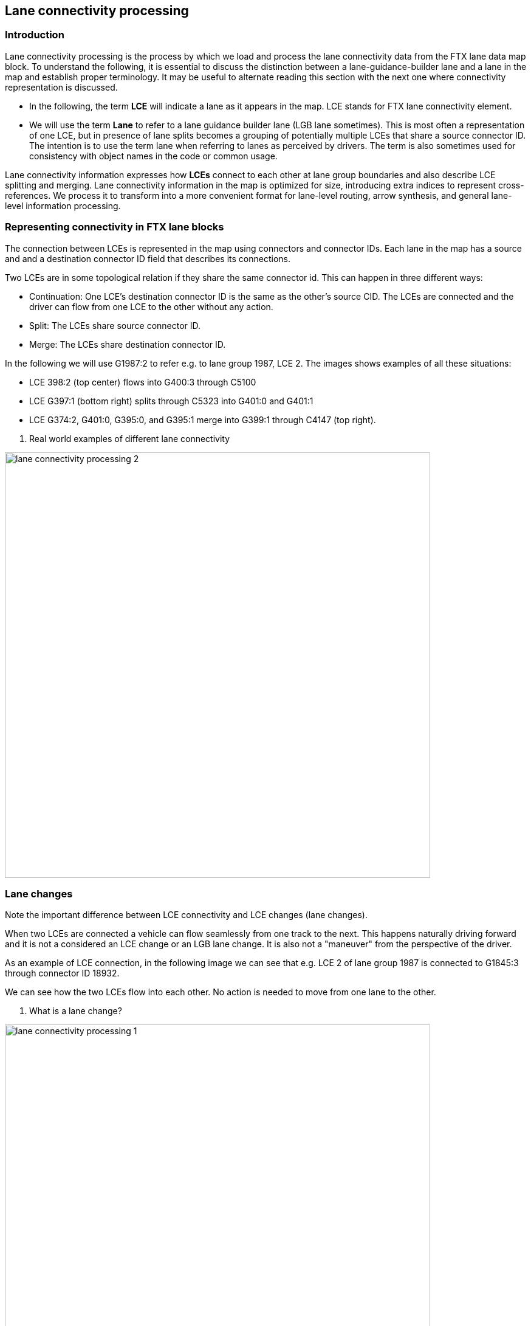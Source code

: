 // Copyright (C) 2023 TomTom NV. All rights reserved.

[[section-lane-connectivity-processing]]

== Lane connectivity processing

=== Introduction

Lane connectivity processing is the process by which we load and process the
lane connectivity data from the FTX lane data map block. To understand the
following, it is essential to discuss the distinction between a
lane-guidance-builder lane and a lane in the map and establish proper
terminology. It may be useful to alternate reading this section with the next
one where connectivity representation is discussed.

* In the following, the term *LCE* will indicate a lane as it appears in the
map. LCE stands for FTX lane connectivity element.

* We will use the term *Lane* to refer to a lane guidance builder lane (LGB lane
sometimes). This is most often a representation of one LCE, but  in presence of
lane splits becomes a grouping of potentially multiple LCEs that share a source
connector ID. The intention is to  use the term lane when referring to lanes as perceived
by drivers. The term is also sometimes used for consistency with object names in
the code or common usage.

Lane connectivity information expresses how *LCEs* connect to each other at lane
group boundaries and also describe LCE splitting and merging. Lane connectivity
information in the map is optimized for size, introducing extra indices to
represent cross-references.  We process it to transform into a more convenient
format for lane-level routing, arrow synthesis, and general lane-level
information processing.

=== Representing connectivity in FTX lane blocks

The connection between LCEs is represented in the map using connectors and
connector IDs. Each lane in the map has a source and and a destination connector
ID field that describes its connections.

Two LCEs are in some topological relation if they share the same connector id.
This can happen in three different ways:

* Continuation: One LCE's destination connector ID is the same as the other's
source CID. The LCEs are connected and the driver can flow from one LCE to the
other without any action.

* Split: The LCEs share source connector ID.

* Merge: The LCEs share destination connector ID.

In the following we will use G1987:2  to refer e.g. to lane group 1987, LCE 2.
The images shows examples of all these situations:

* LCE 398:2 (top center) flows into G400:3 through C5100

* LCE G397:1 (bottom right) splits through C5323 into G401:0 and G401:1

* LCE G374:2, G401:0, G395:0, and G395:1 merge into G399:1 through C4147 (top right).

[[fig-real-world-examples]]
. Real world examples of different lane connectivity

image::images/lane_connectivity_processing_2.png[width=700]

=== Lane changes

Note the important difference between LCE connectivity and LCE changes (lane changes).

When two LCEs are connected a vehicle can flow seamlessly from one track to the
next. This happens naturally driving forward and it is not a considered an LCE
change or an LGB lane change. It is also not a "maneuver" from the perspective
of the driver.

As an example of LCE connection, in the following image we can see that e.g. LCE
2 of lane group 1987 is connected to G1845:3 through connector ID 18932.

We can see how the two LCEs  flow into each other. No action is needed to move
from one lane to the other.

[[fig-lane-changes-examples]]
. What is a lane change?

image::images/lane_connectivity_processing_1.png[width=700]

NOTE: Note that this would also be true if the LCEs were modeling a lane split at that connector ID, as it happens for LCEs G1830:2 and G1830:3. at connector ID 17275 (top left of the image). Even though the driver will have to steer and decide whether to take G1830:2 or G1830:3, either LCE that the driver can end up on is connected at the start with the LCE that they are coming from, so no lane change is needed.


On the other hand, if the driver wanted to move from G1845:2 to G1845:3, they would need to perform an LCE change, as the two LCEs are not connected.

Also note that the lane change is happening "halfway" through the start LCE and not at the connector ID location.

A simple rule is that a lane/LCE change can only happen between LCEs of the same lane group that do not share a source connector ID.

=== Lane connectivity in the LGB

In the lane guidance builder, we do not model LCEs but lanes (see above for
discussion)  and we model connectivity between lanes using LaneConnectionInfo
objects. A LaneConnectionInfo object models one direction of a lane connection.
There is always a dual LaneConnectionInfo modeling the opposite direction to
allow navigating the lane network in both directions.

All modeling of lane connectivity can be reduced to modeling trivial
connectivity, modeling lane merges and modeling lane splits.

* Trivial connectivity: Two LCEs are trivially connected if they share a source and
destination connector ID, and there is no other LCE sharing this CID. Also, the
origin LCE does not share an incoming connector id (CID) with any other lane.
This is the case of the continuation example below.

[[fig-connectivity-trivial]]
. Trivial connectivity example

image::images/lane_connectivity_processing_3.png[width=700]

* Lane split 1: origin LCE connects with multiple LCEs that belong to the same lane group. This is the case of the split example below. In this case (for HCP3 maps) we will merge the destination LCEs into one LaneInfo and will create one LaneConnectionInfo objects to model the topology. For non-HCP3 maps we will instead create two LaneInfo objects and two LaneConnectionInfo objects because we will count the two LCEs in G1 as two separate lanes.

NOTE: This is an important distinction to keep in mind when dealing with different map providers.

[[fig-lane-counting]]
. Lane counting in HCP3 and non-HCP3 maps

image::images/lane_connectivity_processing_4.png[width=700]

* Lane split 2: origin LCE shares CID with multiple LCEs that belong to different lane groups. This is the case of the split example below. In this case we will create two LaneConnectionInfo objects.

[[fig-connectivity-split]]
. Lane split connectivity example

image::images/lane_connectivity_processing_5.png[width=700]

* Lane merge: Two origin lanes share the same destination CID but with different source CID. We will create two LaneConnectionInfo objects.

=== Lane connectivity processing

Finally, we can look at how the lane guidance builder processes connectivity.
Going from connector IDs to LaneConnectionInfo objects is a two-step process:


* First, we process CIDs as we read LCEs from the map and store connectivity
information in the ConnectivityMap object.

* Then, after all lane groups in the scenario and their LCEs have been read, we
use the connectivity map to create LaneConnectionInfo objects.

==== The connectivity map

The connectivity map stores all connectivity information for all LCEs in the
scenario. It can be thought of a table that stores all connectivity information.
Each row in a table is a LaneConnection object and contains the following
information:

* Direction of the connection (whether this is a source or a destination
connection)

* Segment ID of the segment at the specified end of this connection (origin
segment for a source connection, destination segment for a destination
connection)

* Lane number of the lane at the specified end of this connection.

* Connector ID of the connection.

The table can be accessed through two indexes:

* By Direction, Segment ID and lane number. This is non-unique index.

* By Connector Id, Direction, Segment ID and lane number. This is a unique index.

Here is an example of a subset of the connectivity map contents for a simple lane split:

[[fig-connectivity-map-contents]]
. Connectivity map contents

image::images/lane_connectivity_processing_7.png[width=700]

A much more intuitive way to look at this representation is to place the
contents of the connectivity map close to the connections they represent, and to
reorder their fields so we can see how connector IDs match, as in the following
image, which will be used as a reference to describe the connectivity
processing.

[[fig-connectivity-map-visualized]]
. Connectivity map visualized

image::images/lane_connectivity_processing_8.png[width=700]

==== Reading connectivity information

For each LCE we read from the map we simply store the connectivity information
in the connectivity map. For each LCE we store two LaneConnection objects, one for
the source connector and one for the destination connector. For instance, when
reading LCE C1C2 we will store the following connections:

* Connection 1: Direction: Destination, Segment Id: S0, Lane Number: 0, Connector Id: C1
* Connection 2: Direction: Source, Segment Id: S0, Lane Number: 0, Connector Id: C2

We will proceed in the same way for all LCEs in the scenario, storing all
connections in the connectivity map. These connections will be used to create
LaneConnectionInfo objects in the next step. Adding connections is done calling
`ConnectivityMap.AddConnection`

==== Writing outgoing connectivity

In this phase we will create LaneConnectionInfo objects from the connectivity
map. We will only create outgoing connections in this step, as incoming
connections are created later in the process (described below)

Adding outgoing connectivity starts by calling
`ConnectivityWriter.AddOutgoingConnectionsWithTracks`. In this process we iterate over
each segment and lane and for each lane we individually process connections.
This is implemented by querying the connectivity map twice. This is better
explained with an example, let's reference the previous image and focus on
creating connections for S0L0.

* First we fetch the connection information for the current lane to retrieve the
connector ID of the outgoing end of the lane. In this case we would query with
S0L0 and Direction: Destination. This will return the source connection S0L0C2.

* We then fetch all connections  with the same
connector id but in the outgoing direction. In this case we would query with C2, Direction: Destination. This
will return the destination connections S1L0C2 and S2L0C2, as in the
<<fig-connectivity-split, image>> above.

For each connection we find we create a LaneConnectionInfo object and add it to the LaneInfo object of the current lane. In this example we would create `LaneConnectionInfo` objects for S0L0 -> S1L0 and S0L0 -> S2L0.

The connectivity map is not used after this step and can be discarded.

==== Writing incoming connectivity

As mentioned above, writing incoming connectivity is a much simpler process, each outgoing connection is simply followed to its target and then we add the target an incoming connection that points back to the source lane that we started from.
